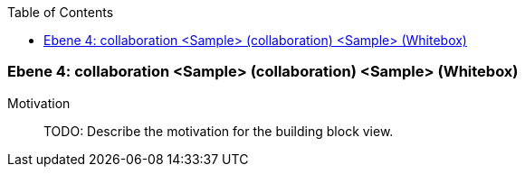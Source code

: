 // Begin Protected Region [[meta-data]]

// End Protected Region   [[meta-data]]

:toc:

[#4a56de45-d579-11ee-903e-9f564e4de07e]
=== Ebene 4: collaboration <Sample> (collaboration) <Sample> (Whitebox)
Motivation::
// Begin Protected Region [[motivation]]
TODO: Describe the motivation for the building block view.
// End Protected Region   [[motivation]]


// Begin Protected Region [[4a56de45-d579-11ee-903e-9f564e4de07e,customText]]

// End Protected Region   [[4a56de45-d579-11ee-903e-9f564e4de07e,customText]]

// Actifsource ID=[803ac313-d64b-11ee-8014-c150876d6b6e,4a56de45-d579-11ee-903e-9f564e4de07e,rTSJe1mdA+jzXrk+LwEaLihp6pY=]
